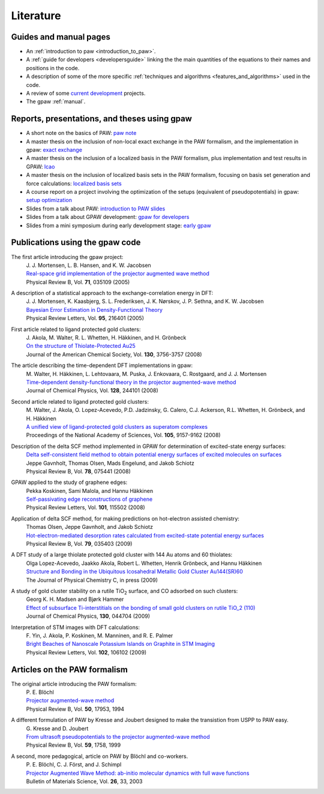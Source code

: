 .. _literature:

==========
Literature
==========

Guides and manual pages
-----------------------

* An :ref:`introduction to paw <introduction_to_paw>`.

* A :ref:`guide for developers <developersguide>` linking the the main
  quantities of the equations to their names and positions in the code.

* A description of some of the more specific :ref:`techniques and
  algorithms <features_and_algorithms>` used in the code.

* A review of some `current development <Morning_meeting_2007>`_ projects.

* The gpaw :ref:`manual`.

.. _literature_reports_presentations_and_theses:


Reports, presentations, and theses using gpaw
---------------------------------------------

* A short note on the basics of PAW: `paw note`_

* A master thesis on the inclusion of non-local exact exchange in the
  PAW formalism, and the implementation in gpaw: `exact exchange`_

* A master thesis on the inclusion of a localized basis in the PAW
  formalism, plus implementation and test results in GPAW: `lcao`_

* A master thesis on the inclusion of localized basis sets in the PAW
  formalism, focusing on basis set generation and force calculations:
  `localized basis sets`_

* A course report on a project involving the optimization of the
  setups (equivalent of pseudopotentials) in gpaw: `setup
  optimization`_

* Slides from a talk about PAW: `introduction to PAW slides`_

* Slides from a talk about GPAW development: `gpaw for developers`_

* Slides from a mini symposium during early development stage: `early gpaw`_

.. _paw note: ../paw_note.pdf
.. _exact exchange: ../_static/rostgaard_master.pdf
.. _lcao: ../_static/marco_master.pdf
.. _localized basis sets: ../_static/askhl_master.pdf
.. _setup optimization: ../_static/askhl_10302_report.pdf
.. _introduction to PAW slides: ../_static/mortensen_paw.pdf
.. _gpaw for developers: ../_static/mortensen_gpaw-dev.pdf
.. _early gpaw: ../_static/mortensen_mini2003talk.pdf



Publications using the gpaw code
--------------------------------

The first article introducing the gpaw project:
   | J. J. Mortensen, L. B. Hansen, and K. W. Jacobsen
   | `Real-space grid implementation of the projector augmented wave method`__
   | Physical Review B, Vol. **71**, 035109 (2005)

   __ http://dx.doi.org/10.1103/PhysRevB.71.035109

.. 21 January 2005


A description of a statistical approach to the exchange-correlation energy in DFT:
  | J. J. Mortensen, K. Kaasbjerg, S. L. Frederiksen, J. K. Nørskov, J. P. Sethna, and K. W. Jacobsen
  | `Bayesian Error Estimation in Density-Functional Theory`__
  | Physical Review Letters, Vol. **95**, 216401 (2005)

  __ http://dx.doi.org/10.1103/PhysRevLett.95.216401

.. 15 November 2005


First article related to ligand protected gold clusters:
  | J. Akola, M. Walter, R. L. Whetten, H. Häkkinen, and H. Grönbeck
  | `On the structure of Thiolate-Protected Au25`__
  | Journal of the American Chemical Society, Vol. **130**, 3756-3757 (2008)

  __ http://dx.doi.org/10.1021/ja800594p

.. 6 March 2008


The article describing the time-dependent DFT implementations in gpaw:
   | M. Walter, H. Häkkinen, L. Lehtovaara, M. Puska, J. Enkovaara, C. Rostgaard, and J. J. Mortensen
   | `Time-dependent density-functional theory in the projector augmented-wave method`__
   | Journal of Chemical Physics, Vol. **128**, 244101 (2008)

   __ http://dx.doi.org/10.1063/1.2943138

.. 23 June 2008


Second article related to ligand protected gold clusters:
  | M. Walter, J. Akola, O. Lopez-Acevedo, P.D. Jadzinsky, G. Calero, C.J. Ackerson, R.L. Whetten, H. Grönbeck, and H. Häkkinen
  | `A unified view of ligand-protected gold clusters as superatom complexes`__
  | Proceedings of the National Academy of Sciences, Vol. **105**, 9157-9162 (2008)
 
  __ http://www.pnas.org/cgi/content/abstract/0801001105v1

.. 1 July 2008


Description of the delta SCF method implemented in GPAW for determination of excited-state energy surfaces:
  | `Delta self-consistent field method to obtain potential energy surfaces of excited molecules on surfaces`__
  | Jeppe Gavnholt, Thomas Olsen, Mads Engelund, and Jakob Schiotz
  | Physical Review B, Vol. **78**, 075441 (2008)

  __ http://dx.doi.org/10.1103/PhysRevB.78.075441

.. 27 August 2008


GPAW applied to the study of graphene edges:
  | Pekka Koskinen, Sami Malola, and Hannu Häkkinen
  | `Self-passivating edge reconstructions of graphene`__
  | Physical Review Letters, Vol. **101**, 115502 (2008)

  __ http://dx.doi.org/10.1103/PhysRevLett.101.115502

.. 10 September 2008


Application of delta SCF method, for making predictions on hot-electron assisted chemistry:
  | Thomas Olsen, Jeppe Gavnholt, and Jakob Schiotz
  | `Hot-electron-mediated desorption rates calculated from excited-state potential energy surfaces`__
  | Physical Review B, Vol. **79**, 035403 (2009)

  __ http://dx.doi.org/10.1103/PhysRevB.79.035403

.. 6 January 2009 


A DFT study of a large thiolate protected gold cluster with 144 Au atoms and 60 thiolates:
  | Olga Lopez-Acevedo, Jaakko Akola, Robert L. Whetten, Henrik Grönbeck, and Hannu Häkkinen
  | `Structure and Bonding in the Ubiquitous Icosahedral Metallic Gold Cluster Au144(SR)60`__
  | The Journal of Physical Chemistry C, in press (2009)

  __ http://dx.doi.org/10.1021/jp8115098

.. 16 January 2009


A study of gold cluster stability on a rutile TiO\ :sub:`2` surface, and CO adsorbed on such clusters:
  | Georg K. H. Madsen and Bjørk Hammer
  | `Effect of subsurface Ti-interstitials on the bonding of small gold clusters on rutile TiO_2 (110)`__
  | Journal of Chemical Physics, **130**, 044704 (2009)

  __ http://dx.doi.org/10.1063/1.3055419 

.. 26 January 2009

Interpretation of STM images with DFT calculations:
  | F. Yin, J. Akola, P. Koskinen, M. Manninen, and R. E. Palmer
  | `Bright Beaches of Nanoscale Potassium Islands on Graphite in STM Imaging`__  
  | Physical Review Letters, Vol. **102**, 106102 (2009)

  __ http://dx.doi.org/10.1103/PhysRevLett.102.106102

.. 13 March 2009

Articles on the PAW formalism
-----------------------------

The original article introducing the PAW formalism:
   | P. E. Blöchl
   | `Projector augmented-wave method`__
   | Physical Review B, Vol. **50**, 17953, 1994

   __ http://dx.doi.org/10.1103/PhysRevB.50.17953

A different formulation of PAW by Kresse and Joubert designed to make the transistion from USPP to PAW easy.
  | G. Kresse and D. Joubert
  | `From ultrasoft pseudopotentials to the projector augmented-wave method`__
  | Physical Review B, Vol. **59**, 1758, 1999

  __ http://dx.doi.org/10.1103/PhysRevB.59.1758

A second, more pedagogical, article on PAW by Blöchl and co-workers.
  | P. E. Blöchl, C. J. Först, and J. Schimpl
  | `Projector Augmented Wave Method: ab-initio molecular dynamics with full wave functions`__
  | Bulletin of Materials Science, Vol. **26**, 33, 2003

  __ http://www.ias.ac.in/matersci/
